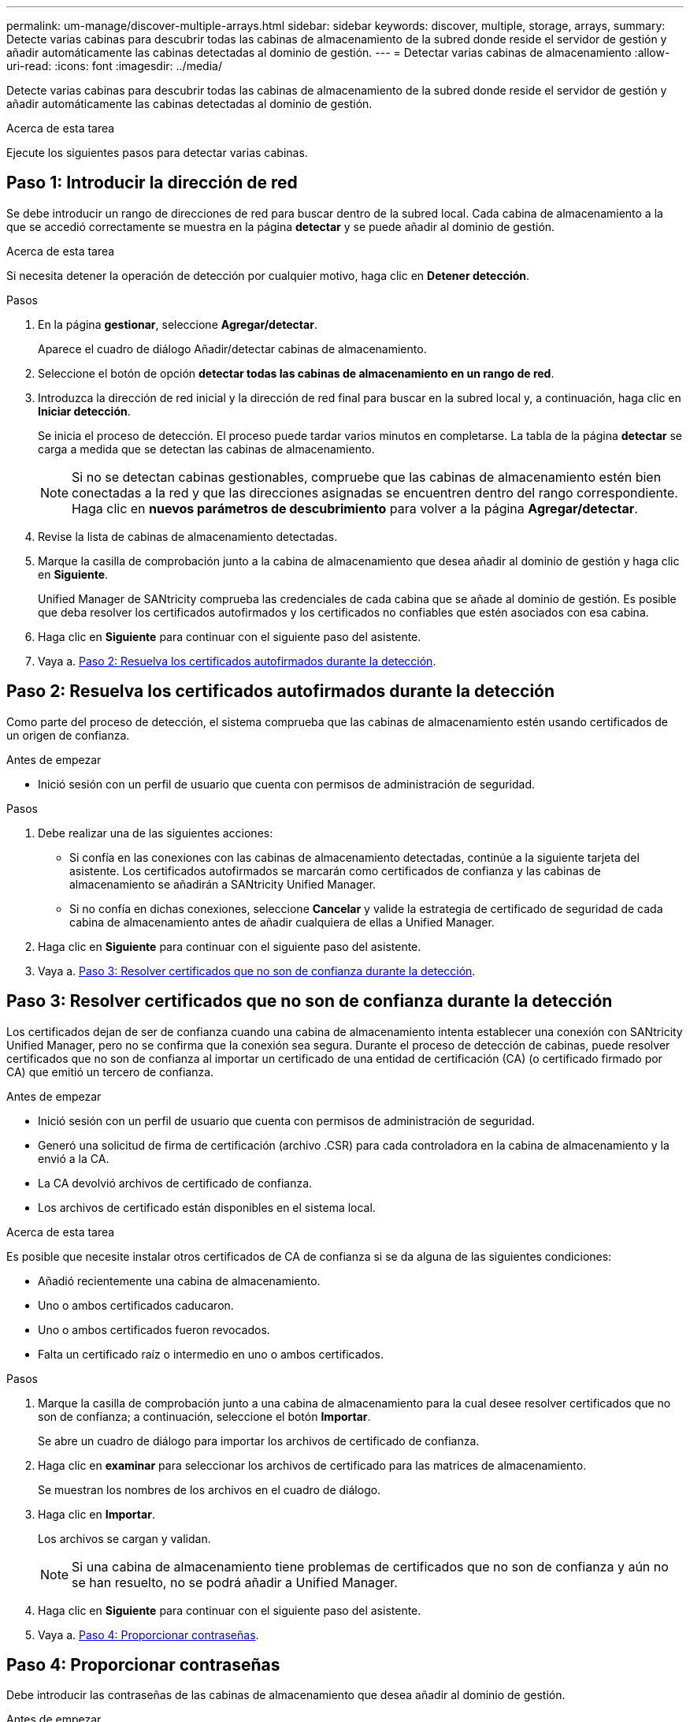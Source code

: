 ---
permalink: um-manage/discover-multiple-arrays.html 
sidebar: sidebar 
keywords: discover, multiple, storage, arrays, 
summary: Detecte varias cabinas para descubrir todas las cabinas de almacenamiento de la subred donde reside el servidor de gestión y añadir automáticamente las cabinas detectadas al dominio de gestión. 
---
= Detectar varias cabinas de almacenamiento
:allow-uri-read: 
:icons: font
:imagesdir: ../media/


[role="lead"]
Detecte varias cabinas para descubrir todas las cabinas de almacenamiento de la subred donde reside el servidor de gestión y añadir automáticamente las cabinas detectadas al dominio de gestión.

.Acerca de esta tarea
Ejecute los siguientes pasos para detectar varias cabinas.



== Paso 1: Introducir la dirección de red

Se debe introducir un rango de direcciones de red para buscar dentro de la subred local. Cada cabina de almacenamiento a la que se accedió correctamente se muestra en la página *detectar* y se puede añadir al dominio de gestión.

.Acerca de esta tarea
Si necesita detener la operación de detección por cualquier motivo, haga clic en *Detener detección*.

.Pasos
. En la página *gestionar*, seleccione *Agregar/detectar*.
+
Aparece el cuadro de diálogo Añadir/detectar cabinas de almacenamiento.

. Seleccione el botón de opción *detectar todas las cabinas de almacenamiento en un rango de red*.
. Introduzca la dirección de red inicial y la dirección de red final para buscar en la subred local y, a continuación, haga clic en *Iniciar detección*.
+
Se inicia el proceso de detección. El proceso puede tardar varios minutos en completarse. La tabla de la página *detectar* se carga a medida que se detectan las cabinas de almacenamiento.

+
[NOTE]
====
Si no se detectan cabinas gestionables, compruebe que las cabinas de almacenamiento estén bien conectadas a la red y que las direcciones asignadas se encuentren dentro del rango correspondiente. Haga clic en *nuevos parámetros de descubrimiento* para volver a la página *Agregar/detectar*.

====
. Revise la lista de cabinas de almacenamiento detectadas.
. Marque la casilla de comprobación junto a la cabina de almacenamiento que desea añadir al dominio de gestión y haga clic en *Siguiente*.
+
Unified Manager de SANtricity comprueba las credenciales de cada cabina que se añade al dominio de gestión. Es posible que deba resolver los certificados autofirmados y los certificados no confiables que estén asociados con esa cabina.

. Haga clic en *Siguiente* para continuar con el siguiente paso del asistente.
. Vaya a. <<Paso 2: Resuelva los certificados autofirmados durante la detección>>.




== Paso 2: Resuelva los certificados autofirmados durante la detección

Como parte del proceso de detección, el sistema comprueba que las cabinas de almacenamiento estén usando certificados de un origen de confianza.

.Antes de empezar
* Inició sesión con un perfil de usuario que cuenta con permisos de administración de seguridad.


.Pasos
. Debe realizar una de las siguientes acciones:
+
** Si confía en las conexiones con las cabinas de almacenamiento detectadas, continúe a la siguiente tarjeta del asistente. Los certificados autofirmados se marcarán como certificados de confianza y las cabinas de almacenamiento se añadirán a SANtricity Unified Manager.
** Si no confía en dichas conexiones, seleccione *Cancelar* y valide la estrategia de certificado de seguridad de cada cabina de almacenamiento antes de añadir cualquiera de ellas a Unified Manager.


. Haga clic en *Siguiente* para continuar con el siguiente paso del asistente.
. Vaya a. <<Paso 3: Resolver certificados que no son de confianza durante la detección>>.




== Paso 3: Resolver certificados que no son de confianza durante la detección

Los certificados dejan de ser de confianza cuando una cabina de almacenamiento intenta establecer una conexión con SANtricity Unified Manager, pero no se confirma que la conexión sea segura. Durante el proceso de detección de cabinas, puede resolver certificados que no son de confianza al importar un certificado de una entidad de certificación (CA) (o certificado firmado por CA) que emitió un tercero de confianza.

.Antes de empezar
* Inició sesión con un perfil de usuario que cuenta con permisos de administración de seguridad.
* Generó una solicitud de firma de certificación (archivo .CSR) para cada controladora en la cabina de almacenamiento y la envió a la CA.
* La CA devolvió archivos de certificado de confianza.
* Los archivos de certificado están disponibles en el sistema local.


.Acerca de esta tarea
Es posible que necesite instalar otros certificados de CA de confianza si se da alguna de las siguientes condiciones:

* Añadió recientemente una cabina de almacenamiento.
* Uno o ambos certificados caducaron.
* Uno o ambos certificados fueron revocados.
* Falta un certificado raíz o intermedio en uno o ambos certificados.


.Pasos
. Marque la casilla de comprobación junto a una cabina de almacenamiento para la cual desee resolver certificados que no son de confianza; a continuación, seleccione el botón *Importar*.
+
Se abre un cuadro de diálogo para importar los archivos de certificado de confianza.

. Haga clic en *examinar* para seleccionar los archivos de certificado para las matrices de almacenamiento.
+
Se muestran los nombres de los archivos en el cuadro de diálogo.

. Haga clic en *Importar*.
+
Los archivos se cargan y validan.

+
[NOTE]
====
Si una cabina de almacenamiento tiene problemas de certificados que no son de confianza y aún no se han resuelto, no se podrá añadir a Unified Manager.

====
. Haga clic en *Siguiente* para continuar con el siguiente paso del asistente.
. Vaya a. <<Paso 4: Proporcionar contraseñas>>.




== Paso 4: Proporcionar contraseñas

Debe introducir las contraseñas de las cabinas de almacenamiento que desea añadir al dominio de gestión.

.Antes de empezar
* La cabina de almacenamiento debe estar instalada y configurada correctamente.
* Las contraseñas de las cabinas de almacenamiento deben configurarse mediante el icono *Access Management* de SANtricity System Manager.


.Pasos
. Introduzca la contraseña para cada cabina de almacenamiento que desea añadir a SANtricity Unified Manager.
. *Opcional:* asocie las matrices de almacenamiento a un grupo: En la lista desplegable, seleccione el grupo que desee asociar a las matrices de almacenamiento seleccionadas.
. Haga clic en *Finalizar*.


.Después de terminar
Las cabinas de almacenamiento se añaden al dominio de gestión y se asocian con el grupo seleccionado (si se especificó alguno).

[NOTE]
====
Unified Manager puede tardar varios minutos en conectarse a las cabinas de almacenamiento especificadas.

====